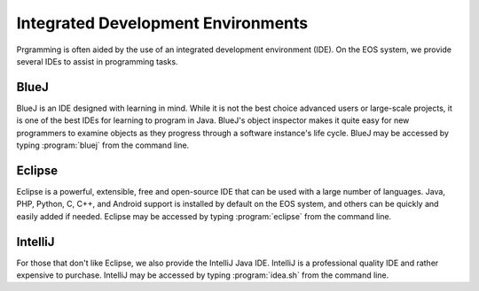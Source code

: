 ===================================
Integrated Development Environments
===================================

Prgramming is often aided by the use of an integrated development environment (IDE).  On the EOS system, we provide several IDEs to assist in programming tasks.

BlueJ
=====

BlueJ is an IDE designed with learning in mind.  While it is not the best choice advanced users or large-scale projects, it is one of the best IDEs for learning to program in Java.  BlueJ's object inspector makes it quite easy for new programmers to examine objects as they progress through a software instance's life cycle.  BlueJ may be accessed by typing :program:`bluej` from the command line.

Eclipse
=======

Eclipse is a powerful, extensible, free and open-source IDE that can be used with a large number of languages.  Java, PHP, Python, C, C++, and Android support is installed by default on the EOS system, and others can be quickly and easily added if needed.  Eclipse may be accessed by typing :program:`eclipse` from the command line.

IntelliJ
========

For those that don't like Eclipse, we also provide the IntelliJ Java IDE.  IntelliJ is a professional quality IDE and rather expensive to purchase.  IntelliJ may be accessed by typing :program:`idea.sh` from the command line.
